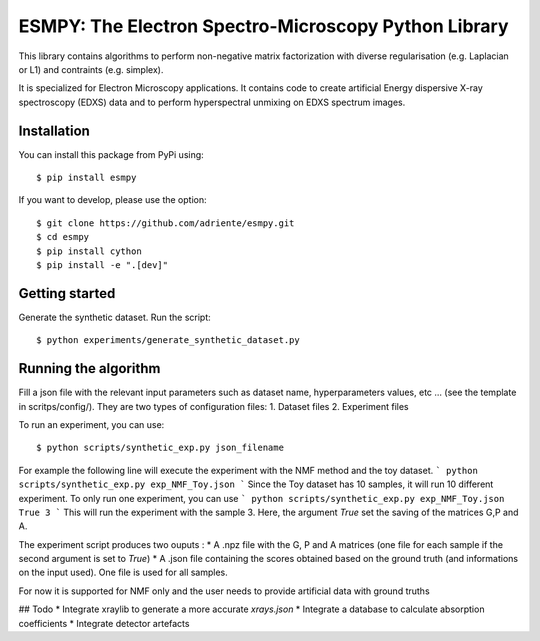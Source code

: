 =====================================================
ESMPY: The Electron Spectro-Microscopy Python Library
=====================================================

This library contains algorithms to perform non-negative matrix factorization with 
diverse regularisation (e.g. Laplacian or L1) and contraints (e.g. simplex).

It is specialized for Electron Microscopy applications. It contains code to create artificial 
Energy dispersive X-ray spectroscopy (EDXS) data and to perform hyperspectral unmixing on 
EDXS spectrum images.

Installation
------------

You can install this package from PyPi using::

    $ pip install esmpy

If you want to develop, please use the option::

    $ git clone https://github.com/adriente/esmpy.git
    $ cd esmpy
    $ pip install cython
    $ pip install -e ".[dev]" 

Getting started
---------------
Generate the synthetic dataset. Run the script::

    $ python experiments/generate_synthetic_dataset.py


Running the algorithm
---------------------
Fill a json file with the relevant input parameters such as dataset name, hyperparameters values, etc ... (see the template in scritps/config/). They are two types of configuration files:
1. Dataset files
2. Experiment files

To run an experiment, you can use::

 $ python scripts/synthetic_exp.py json_filename

For example the following line will execute the experiment with the NMF method and the toy dataset.
```
python scripts/synthetic_exp.py exp_NMF_Toy.json
```
Since the Toy dataset has 10 samples, it will run 10 different experiment. To only run one experiment, you can use
```
python scripts/synthetic_exp.py exp_NMF_Toy.json True 3
```
This will run the experiment with the sample 3. Here, the argument `True` set the saving of the matrices G,P and A.

The experiment script produces two ouputs : 
* A .npz file with the G, P and A matrices (one file for each sample if the second argument is set to `True`)
* A .json file containing the scores obtained based on the ground truth (and informations on the input used). One file is used for all samples.


For now it is supported for NMF only and the user needs to provide artificial data with ground truths

## Todo
* Integrate xraylib to generate a more accurate `xrays.json`
* Integrate a database to calculate absorption coefficients
* Integrate detector artefacts 
